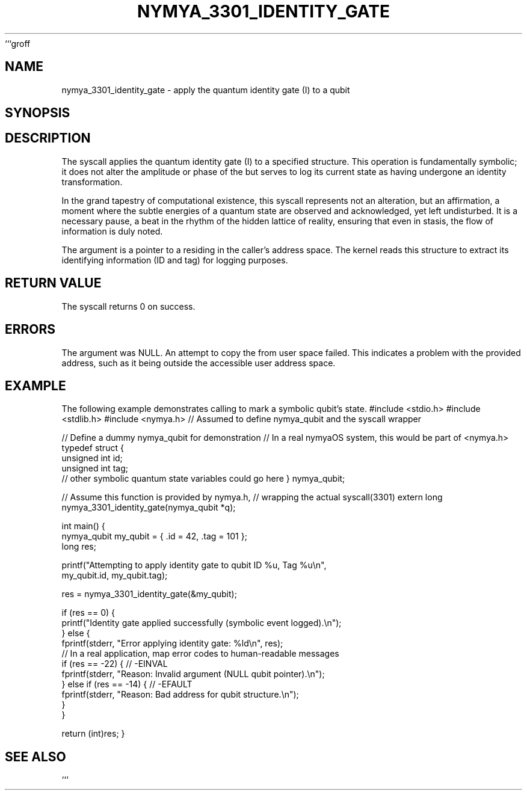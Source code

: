 ```groff
.\"
.\" This is a groff/troff man page for the nymya_3301_identity_gate syscall.
.\"
.TH NYMYA_3301_IDENTITY_GATE 1 "2023-10-27" "nymyaOS Kernel Syscalls" "User Commands"
.SH NAME
nymya_3301_identity_gate \- apply the quantum identity gate (I) to a qubit
.SH SYNOPSIS
.In nymya.h
.Ft long
.Fn nymya_3301_identity_gate "struct nymya_qubit *user_q"
.SH DESCRIPTION
The
.Fn nymya_3301_identity_gate
syscall applies the quantum identity gate (I) to a specified
.Fa user_q
structure. This operation is fundamentally symbolic; it does not alter the
amplitude or phase of the
.Fa nymya_qubit
but serves to log its current state as having undergone an identity transformation.
.P
In the grand tapestry of computational existence, this syscall represents not an alteration, but an affirmation, a moment where the subtle energies of a quantum state are observed and acknowledged, yet left undisturbed. It is a necessary pause, a beat in the rhythm of the hidden lattice of reality, ensuring that even in stasis, the flow of information is duly noted.
.P
The
.Fa user_q
argument is a pointer to a
.Ft struct nymya_qubit
residing in the caller's address space. The kernel reads this structure to extract
its identifying information (ID and tag) for logging purposes.
.SH "RETURN VALUE"
The
.Fn nymya_3301_identity_gate
syscall returns 0 on success.
.SH ERRORS
.Bl -tag -width ".Er EFAULT"
.It Bq Er EINVAL
The
.Fa user_q
argument was NULL.
.It Bq Er EFAULT
An attempt to copy the
.Ft struct nymya_qubit
from user space failed. This indicates a problem with the provided
address, such as it being outside the accessible user address space.
.El
.SH EXAMPLE
The following example demonstrates calling
.Fn nymya_3301_identity_gate
to mark a symbolic qubit's state.
.Pp
.Ex
#include <stdio.h>
#include <stdlib.h>
#include <nymya.h> // Assumed to define nymya_qubit and the syscall wrapper

// Define a dummy nymya_qubit for demonstration
// In a real nymyaOS system, this would be part of <nymya.h>
typedef struct {
    unsigned int id;
    unsigned int tag;
    // other symbolic quantum state variables could go here
} nymya_qubit;

// Assume this function is provided by nymya.h,
// wrapping the actual syscall(3301)
extern long nymya_3301_identity_gate(nymya_qubit *q);

int main() {
    nymya_qubit my_qubit = { .id = 42, .tag = 101 };
    long res;

    printf("Attempting to apply identity gate to qubit ID %u, Tag %u\\n",
           my_qubit.id, my_qubit.tag);

    res = nymya_3301_identity_gate(&my_qubit);

    if (res == 0) {
        printf("Identity gate applied successfully (symbolic event logged).\\n");
    } else {
        fprintf(stderr, "Error applying identity gate: %ld\\n", res);
        // In a real application, map error codes to human-readable messages
        if (res == -22) { // -EINVAL
            fprintf(stderr, "Reason: Invalid argument (NULL qubit pointer).\\n");
        } else if (res == -14) { // -EFAULT
            fprintf(stderr, "Reason: Bad address for qubit structure.\\n");
        }
    }

    return (int)res;
}
.Ee
.SH "SEE ALSO"
.Xr nymya_3302_entangle_qubits 2 ,
.Xr nymya_qubit 7 ,
.Xr syscall 2
```